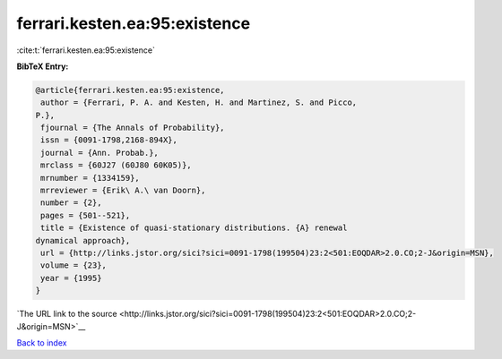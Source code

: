 ferrari.kesten.ea:95:existence
==============================

:cite:t:`ferrari.kesten.ea:95:existence`

**BibTeX Entry:**

.. code-block:: bibtex

   @article{ferrari.kesten.ea:95:existence,
    author = {Ferrari, P. A. and Kesten, H. and Martinez, S. and Picco,
   P.},
    fjournal = {The Annals of Probability},
    issn = {0091-1798,2168-894X},
    journal = {Ann. Probab.},
    mrclass = {60J27 (60J80 60K05)},
    mrnumber = {1334159},
    mrreviewer = {Erik\ A.\ van Doorn},
    number = {2},
    pages = {501--521},
    title = {Existence of quasi-stationary distributions. {A} renewal
   dynamical approach},
    url = {http://links.jstor.org/sici?sici=0091-1798(199504)23:2<501:EOQDAR>2.0.CO;2-J&origin=MSN},
    volume = {23},
    year = {1995}
   }

`The URL link to the source <http://links.jstor.org/sici?sici=0091-1798(199504)23:2<501:EOQDAR>2.0.CO;2-J&origin=MSN>`__


`Back to index <../By-Cite-Keys.html>`__
